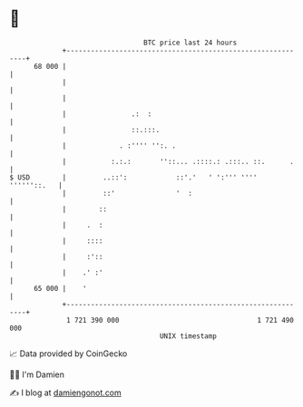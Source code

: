 * 👋

#+begin_example
                                    BTC price last 24 hours                    
                +------------------------------------------------------------+ 
         68 000 |                                                            | 
                |                                                            | 
                |                                                            | 
                |                .:  :                                       | 
                |                ::.:::.                                     | 
                |             . :'''' '':. .                                 | 
                |           :.:.:       ''::... .::::.: .:::.. ::.      .    | 
   $ USD        |         ..::':            ::'.'   ' ':''' '''' ''''''::.   | 
                |         ::'               '  :                             | 
                |        ::                                                  | 
                |     .  :                                                   | 
                |     ::::                                                   | 
                |     :'::                                                   | 
                |    .' :'                                                   | 
         65 000 |    '                                                       | 
                +------------------------------------------------------------+ 
                 1 721 390 000                                  1 721 490 000  
                                        UNIX timestamp                         
#+end_example
📈 Data provided by CoinGecko

🧑‍💻 I'm Damien

✍️ I blog at [[https://www.damiengonot.com][damiengonot.com]]

